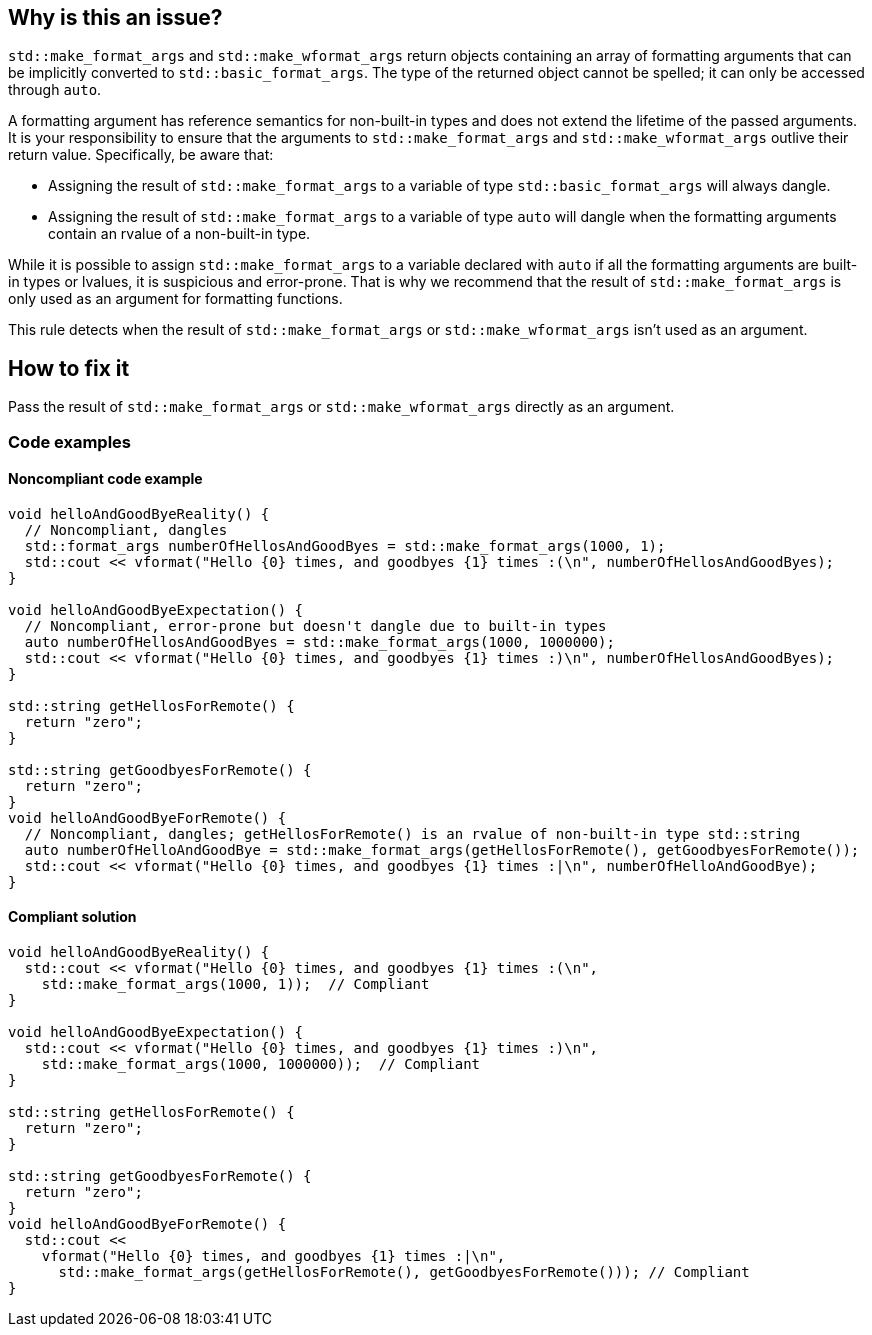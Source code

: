 == Why is this an issue?

``std::make_format_args`` and ``std::make_wformat_args`` return objects containing an array of formatting arguments that can be implicitly converted to ``std::basic_format_args``. The type of the returned object cannot be spelled; it can only be accessed through `auto`.

A formatting argument has reference semantics for non-built-in types and does not extend the lifetime of the passed arguments. 
It is your responsibility to ensure that the arguments to ``std::make_format_args`` and ``std::make_wformat_args`` outlive their return value. Specifically, be aware that:

* Assigning the result of ``std::make_format_args`` to a variable of type ``std::basic_format_args`` will always dangle.
* Assigning the result of ``std::make_format_args`` to a variable of type ``auto`` will dangle when the formatting arguments contain an rvalue of a non-built-in type.

While it is possible to assign ``std::make_format_args`` to a variable declared with ``auto`` if all the formatting arguments
are built-in types or lvalues, it is suspicious and error-prone. That is why we recommend that the result of
``std::make_format_args`` is only used as an argument for formatting functions.
 
This rule detects when the result of ``std::make_format_args`` or ``std::make_wformat_args`` isn't used as an argument.

== How to fix it

Pass the result of ``std::make_format_args`` or ``std::make_wformat_args`` directly as an argument.

=== Code examples

==== Noncompliant code example

[source,cpp,diff-id=1,diff-type=noncompliant]
----
void helloAndGoodByeReality() {
  // Noncompliant, dangles
  std::format_args numberOfHellosAndGoodByes = std::make_format_args(1000, 1);
  std::cout << vformat("Hello {0} times, and goodbyes {1} times :(\n", numberOfHellosAndGoodByes);
}

void helloAndGoodByeExpectation() {
  // Noncompliant, error-prone but doesn't dangle due to built-in types
  auto numberOfHellosAndGoodByes = std::make_format_args(1000, 1000000);
  std::cout << vformat("Hello {0} times, and goodbyes {1} times :)\n", numberOfHellosAndGoodByes);
}

std::string getHellosForRemote() {
  return "zero";
}

std::string getGoodbyesForRemote() {
  return "zero";
}
void helloAndGoodByeForRemote() {
  // Noncompliant, dangles; getHellosForRemote() is an rvalue of non-built-in type std::string
  auto numberOfHelloAndGoodBye = std::make_format_args(getHellosForRemote(), getGoodbyesForRemote()); 
  std::cout << vformat("Hello {0} times, and goodbyes {1} times :|\n", numberOfHelloAndGoodBye);
}

----

==== Compliant solution

[source,cpp,diff-id=1,diff-type=compliant]
----
void helloAndGoodByeReality() {
  std::cout << vformat("Hello {0} times, and goodbyes {1} times :(\n",
    std::make_format_args(1000, 1));  // Compliant
}

void helloAndGoodByeExpectation() {
  std::cout << vformat("Hello {0} times, and goodbyes {1} times :)\n",
    std::make_format_args(1000, 1000000));  // Compliant
}

std::string getHellosForRemote() {
  return "zero";
}

std::string getGoodbyesForRemote() {
  return "zero";
}
void helloAndGoodByeForRemote() {
  std::cout <<
    vformat("Hello {0} times, and goodbyes {1} times :|\n",
      std::make_format_args(getHellosForRemote(), getGoodbyesForRemote())); // Compliant
}

----
